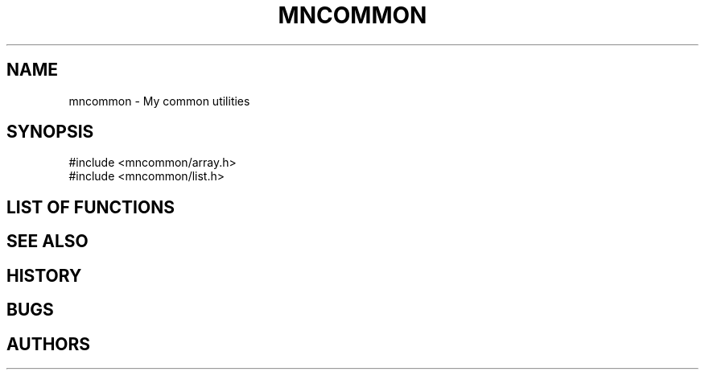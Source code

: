 .TH MNCOMMON 3 "2012 Sep" "mncommon" "User Libraries"
.SH NAME
mncommon - My common utilities
.SH SYNOPSIS
.BR
.nf
\&#include <mncommon/array.h>
\&#include <mncommon/list.h>
.SH LIST OF FUNCTIONS
.BR
.SH SEE ALSO
.BR
.SH HISTORY
.BR
.SH BUGS
.BR
.SH AUTHORS
.BR
.\".Dd Sep 2012
.\".Dt mncommon 3
.\".Os
.\".Sh NAME
.\".Nm mncommon
.\".Nd My common utilities.
.\".Sh LIBRARY
.\".Lb libmncommon
.\".Sh SYNOPSIS
.\".In mncommon/array.h
.\".In mncommon/list.h
.\".Sh DESCRIPTION
.\".Pp
.\".Sh LIST OF FUNCTIONS
.\".Pp
.\".Sh SEE ALSO
.\".Pp
.\".Sh HISTORY
.\".Pp
.\".Sh BUGS
.\".Pp
.\".Sh AUTHORS
.\".Pp
